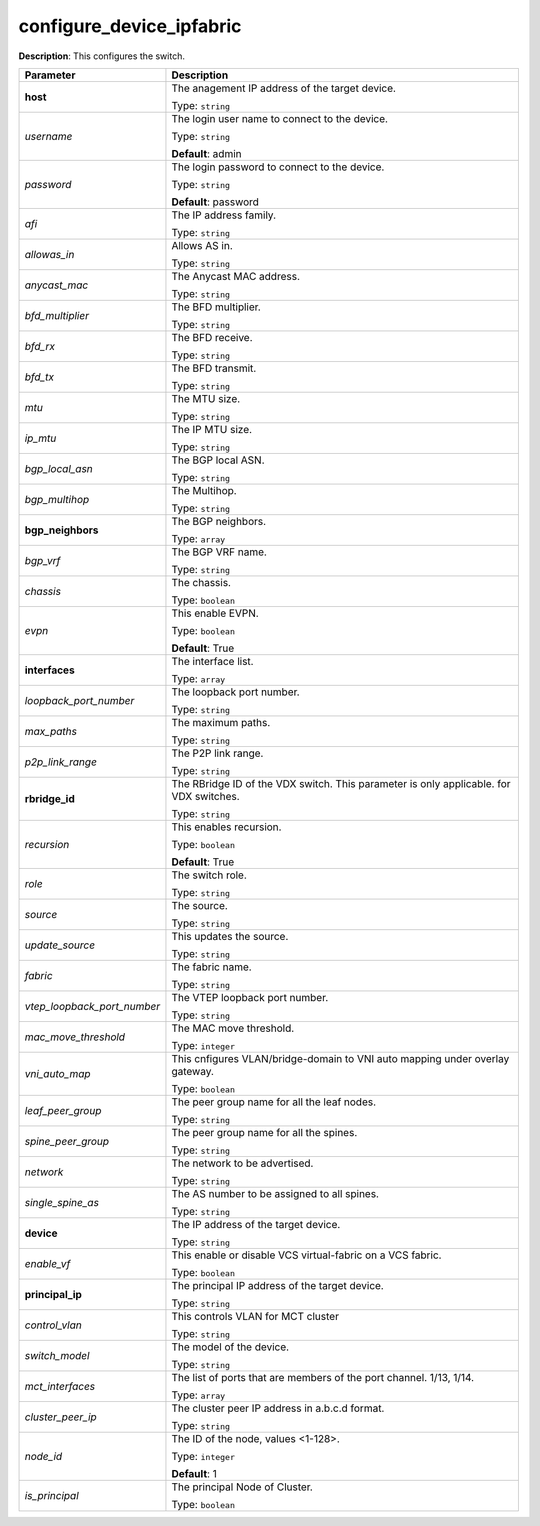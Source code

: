 .. NOTE: This file has been generated automatically, don't manually edit it

configure_device_ipfabric
~~~~~~~~~~~~~~~~~~~~~~~~~

**Description**: This configures the switch. 

.. table::

   ================================  ======================================================================
   Parameter                         Description
   ================================  ======================================================================
   **host**                          The anagement IP address of the target device.

                                     Type: ``string``
   *username*                        The login user name to connect to the device.

                                     Type: ``string``

                                     **Default**: admin
   *password*                        The login password to connect to the device.

                                     Type: ``string``

                                     **Default**: password
   *afi*                             The IP address family.

                                     Type: ``string``
   *allowas_in*                      Allows AS in.

                                     Type: ``string``
   *anycast_mac*                     The Anycast MAC address.

                                     Type: ``string``
   *bfd_multiplier*                  The BFD multiplier.

                                     Type: ``string``
   *bfd_rx*                          The BFD receive.

                                     Type: ``string``
   *bfd_tx*                          The BFD transmit.

                                     Type: ``string``
   *mtu*                             The MTU size.

                                     Type: ``string``
   *ip_mtu*                          The IP MTU size.

                                     Type: ``string``
   *bgp_local_asn*                   The BGP local ASN.

                                     Type: ``string``
   *bgp_multihop*                    The Multihop.

                                     Type: ``string``
   **bgp_neighbors**                 The BGP neighbors.

                                     Type: ``array``
   *bgp_vrf*                         The BGP VRF name.

                                     Type: ``string``
   *chassis*                         The chassis.

                                     Type: ``boolean``
   *evpn*                            This enable EVPN.

                                     Type: ``boolean``

                                     **Default**: True
   **interfaces**                    The interface list.

                                     Type: ``array``
   *loopback_port_number*            The loopback port number.

                                     Type: ``string``
   *max_paths*                       The maximum paths.

                                     Type: ``string``
   *p2p_link_range*                  The P2P link range.

                                     Type: ``string``
   **rbridge_id**                    The RBridge ID of the VDX switch. This parameter is only applicable. for VDX switches.

                                     Type: ``string``
   *recursion*                       This enables recursion.

                                     Type: ``boolean``

                                     **Default**: True
   *role*                            The switch role.

                                     Type: ``string``
   *source*                          The source.

                                     Type: ``string``
   *update_source*                   This updates the source.

                                     Type: ``string``
   *fabric*                          The fabric name.

                                     Type: ``string``
   *vtep_loopback_port_number*       The VTEP loopback port number.

                                     Type: ``string``
   *mac_move_threshold*              The MAC move threshold.

                                     Type: ``integer``
   *vni_auto_map*                    This cnfigures VLAN/bridge-domain to VNI auto mapping under overlay gateway.

                                     Type: ``boolean``
   *leaf_peer_group*                 The peer group name for all the leaf nodes.

                                     Type: ``string``
   *spine_peer_group*                The peer group name for all the spines.

                                     Type: ``string``
   *network*                         The network to be advertised.

                                     Type: ``string``
   *single_spine_as*                 The AS number to be assigned to all spines.

                                     Type: ``string``
   **device**                        The IP address of the target device.

                                     Type: ``string``
   *enable_vf*                       This enable or disable VCS virtual-fabric on a VCS fabric.

                                     Type: ``boolean``
   **principal_ip**                  The principal IP address of the target device.

                                     Type: ``string``
   *control_vlan*                    This controls VLAN for MCT cluster

                                     Type: ``string``
   *switch_model*                    The model of the device.

                                     Type: ``string``
   *mct_interfaces*                  The list of ports that are members of the port channel. 1/13, 1/14.

                                     Type: ``array``
   *cluster_peer_ip*                 The cluster peer IP address in a.b.c.d format.

                                     Type: ``string``
   *node_id*                         The ID of the node, values <1-128>.

                                     Type: ``integer``

                                     **Default**: 1
   *is_principal*                    The principal Node of Cluster.

                                     Type: ``boolean``
   ================================  ======================================================================

